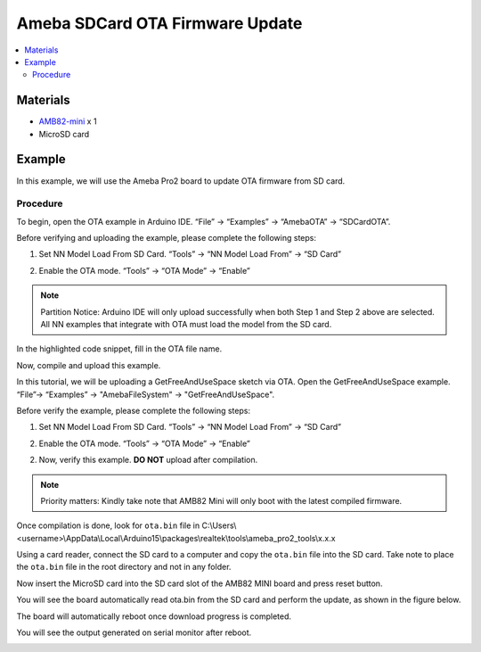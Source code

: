 Ameba SDCard OTA Firmware Update
================================

.. contents::
  :local:
  :depth: 2

Materials
---------

- `AMB82-mini <https://www.amebaiot.com/en/where-to-buy-link/#buy_amb82_mini>`_ x 1
-  MicroSD card

Example
-------

In this example, we will use the Ameba Pro2 board to update OTA firmware from SD card.

Procedure
~~~~~~~~~

To begin, open the OTA example in Arduino IDE. “File” -> “Examples” -> “AmebaOTA” -> “SDCardOTA”.

|image01|

Before verifying and uploading the example, please complete the following steps:

1. Set NN Model Load From SD Card. “Tools” -> “NN Model Load From” -> “SD Card” 

|image04|

2. Enable the OTA mode. “Tools” -> “OTA Mode” -> “Enable” 

|image05|

.. note :: Partition Notice: Arduino IDE will only upload successfully when both Step 1 and Step 2 above are selected. All NN examples that integrate with OTA must load the model from the SD card.

In the highlighted code snippet, fill in the OTA file name. 

|image02|

Now, compile and upload this example.

|image03|

In this tutorial, we will be uploading a GetFreeAndUseSpace sketch via OTA.  Open the GetFreeAndUseSpace example. “File”-> “Examples” -> "AmebaFileSystem" -> "GetFreeAndUseSpace".

Before verify the example, please complete the following steps: 

1. Set NN Model Load From SD Card. “Tools” -> “NN Model Load From” -> “SD Card” 

|image04|

2.	Enable the OTA mode. “Tools” -> “OTA Mode” -> “Enable” 

|image05|

2. Now, verify this example. **DO NOT** upload after compilation. 

|image06|

.. note :: Priority matters:  Kindly take note that AMB82 Mini will only boot with the latest compiled firmware.

Once compilation is done, look for ``ota.bin`` file in C:\\Users\\<username>\\AppData\\Local\\Arduino15\\packages\\realtek\\tools\\ameba_pro2_tools\\x.x.x

Using a card reader, connect the SD card to a computer and copy the ``ota.bin`` file into the SD card. Take note to place the ``ota.bin`` file in the root directory
and not in any folder.

|image07|

Now insert the MicroSD card into the SD card slot of the AMB82 MINI board and press reset button. 

You will see the board automatically read ota.bin from the SD card and perform the update, as shown in the figure below.

|image08|

The board will automatically reboot once download progress is completed. 

You will see the output generated on serial monitor after reboot.

|image09|

.. |image01| image:: ../../../../_static/amebapro2/Example_Guides/OTA/Ameba_SDCard_OTA_Firmware_Update/image01.png
   :width:  779 px
   :height:  1058 px
.. |image02| image:: ../../../../_static/amebapro2/Example_Guides/OTA/Ameba_SDCard_OTA_Firmware_Update/image02.png
   :width:  1092 px
   :height:  885 px
   :scale: 80%
.. |image03| image:: ../../../../_static/amebapro2/Example_Guides/OTA/Ameba_SDCard_OTA_Firmware_Update/image03.png
   :width:  1038 px
   :height:  865 px
   :scale: 80%
.. |image04| image:: ../../../../_static/amebapro2/Example_Guides/OTA/Ameba_SDCard_OTA_Firmware_Update/image04.png
   :width:  894 px
   :height:  822 px
.. |image05| image:: ../../../../_static/amebapro2/Example_Guides/OTA/Ameba_SDCard_OTA_Firmware_Update/image05.png
   :width:  883 px
   :height:  873 px
.. |image06| image:: ../../../../_static/amebapro2/Example_Guides/OTA/Ameba_SDCard_OTA_Firmware_Update/image06.png
   :width:  938 px
   :height:  984 px
   :scale: 80%
.. |image07| image:: ../../../../_static/amebapro2/Example_Guides/OTA/Ameba_SDCard_OTA_Firmware_Update/image07.png
   :width:  456 px
   :height:  465 px
.. |image08| image:: ../../../../_static/amebapro2/Example_Guides/OTA/Ameba_SDCard_OTA_Firmware_Update/image08.png
   :width:  910 px
   :height:  522 px
.. |image09| image:: ../../../../_static/amebapro2/Example_Guides/OTA/Ameba_SDCard_OTA_Firmware_Update/image09.png
   :width:  846 px
   :height:  907 px
